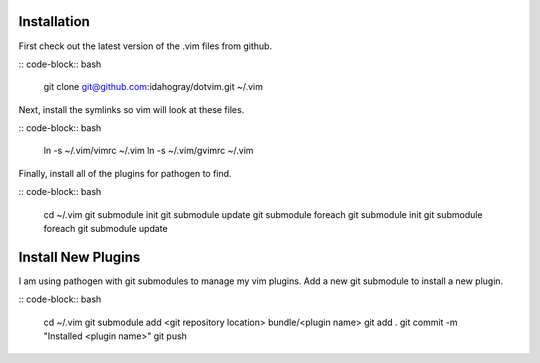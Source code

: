 Installation
============

First check out the latest version of the .vim files from github.

:: code-block:: bash

       git clone git@github.com:idahogray/dotvim.git ~/.vim

Next, install the symlinks so vim will look at these files.

:: code-block:: bash

        ln -s ~/.vim/vimrc ~/.vim
        ln -s ~/.vim/gvimrc ~/.vim

Finally, install all of the plugins for pathogen to find.

:: code-block:: bash

        cd ~/.vim
        git submodule init
        git submodule update
        git submodule foreach git submodule init
        git submodule foreach git submodule update

Install New Plugins
===================
        
I am using pathogen with git submodules to manage my vim plugins.
Add a new git submodule to install a new plugin.

:: code-block:: bash

        cd ~/.vim
        git submodule add <git repository location> bundle/<plugin name>
        git add .
        git commit -m "Installed <plugin name>"
        git push


        
